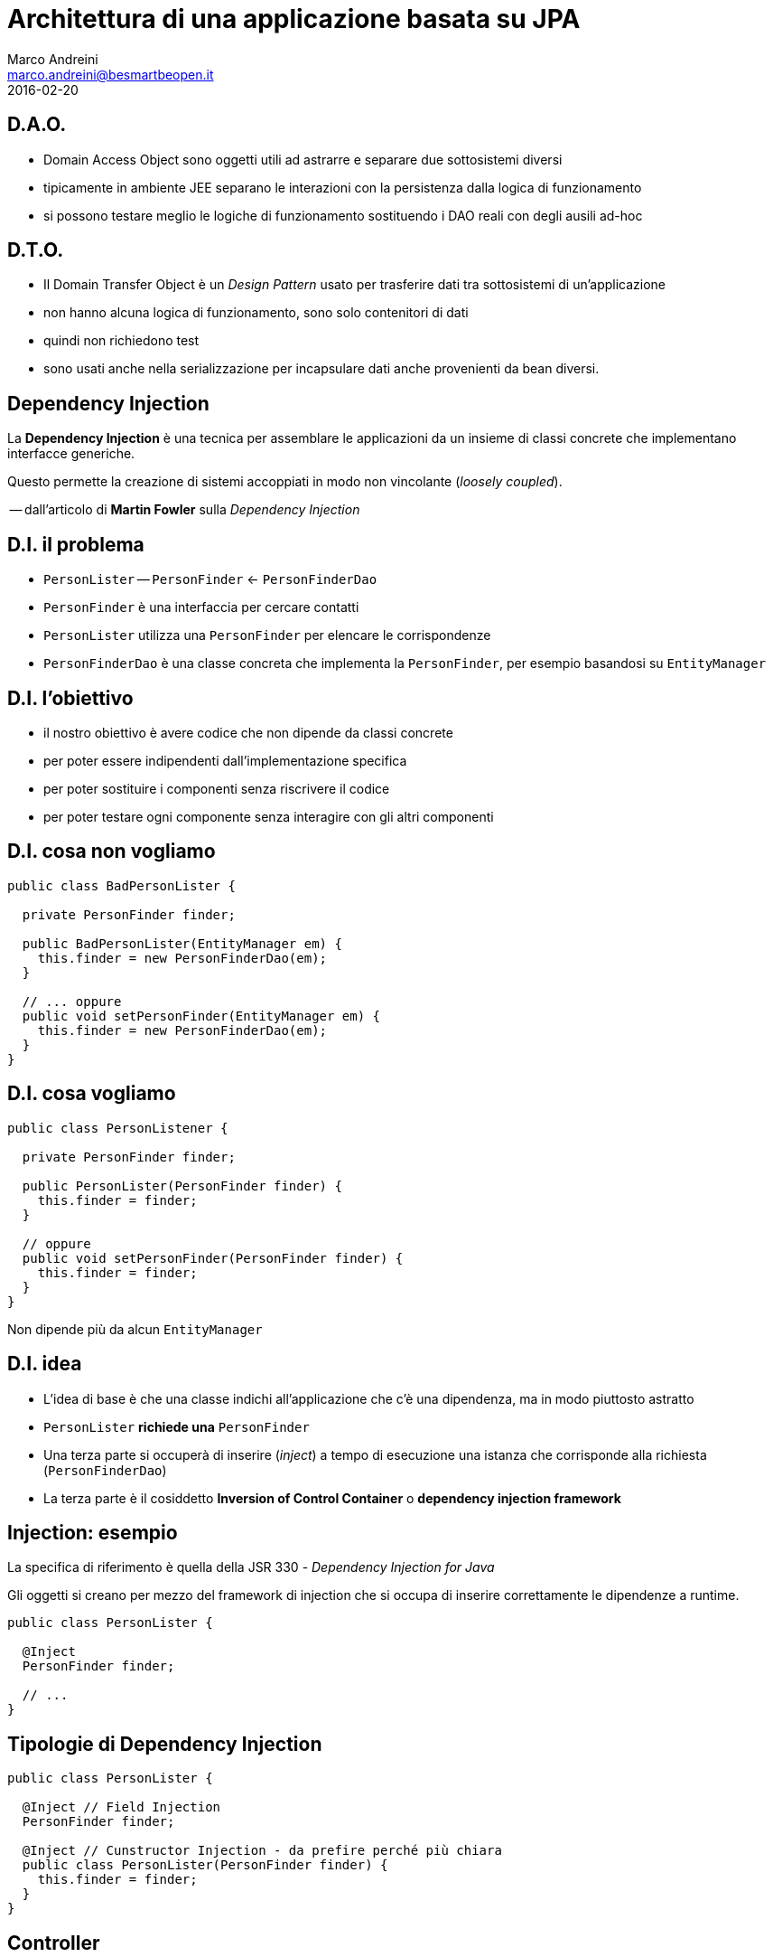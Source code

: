 = Architettura di una applicazione basata su JPA
Marco Andreini <marco.andreini@besmartbeopen.it>
2016-02-20
:source-highlighter: highlightjs
:backend: revealjs
:revealjs_theme: night
:revealjs_slideNumber: true
:sourcedir: ../main/java

== D.A.O.

[%step]
* Domain Access Object sono oggetti utili ad astrarre e separare due
sottosistemi diversi
* tipicamente in ambiente JEE separano le interazioni con la persistenza
dalla logica di funzionamento
* si possono testare meglio le logiche di funzionamento sostituendo i DAO reali
con degli ausili ad-hoc

== D.T.O.

[%step]
* Il Domain Transfer Object è un _Design Pattern_ usato per trasferire dati tra
sottosistemi di un'applicazione
* non hanno alcuna logica di funzionamento, sono solo contenitori di dati
* quindi non richiedono test
* sono usati anche nella serializzazione per incapsulare dati anche provenienti
da bean diversi.

== Dependency Injection

La *Dependency Injection* è una tecnica per assemblare le applicazioni da
un insieme di classi concrete che implementano interfacce generiche.

Questo permette la creazione di sistemi accoppiati in modo non vincolante
(_loosely coupled_).

-- dall'articolo di *Martin Fowler* sulla _Dependency Injection_

== D.I. il problema

[%step]
* `PersonLister` -- `PersonFinder` <- `PersonFinderDao`
* `PersonFinder` è una interfaccia per cercare contatti
* `PersonLister` utilizza una `PersonFinder` per elencare le corrispondenze
* `PersonFinderDao` è una classe concreta che implementa la `PersonFinder`,
per esempio basandosi su `EntityManager`

== D.I. l'obiettivo
[%step]
* il nostro obiettivo è avere codice che non dipende da classi concrete
* per poter essere indipendenti dall'implementazione specifica
* per poter sostituire i componenti senza riscrivere il codice
* per poter testare ogni componente senza interagire con gli altri componenti

== D.I. cosa non vogliamo

[source,java]
----
public class BadPersonLister {

  private PersonFinder finder;

  public BadPersonLister(EntityManager em) {
    this.finder = new PersonFinderDao(em);
  }

  // ... oppure
  public void setPersonFinder(EntityManager em) {
    this.finder = new PersonFinderDao(em);
  }
}
----

== D.I. cosa vogliamo

[source,java]
----
public class PersonListener {

  private PersonFinder finder;

  public PersonLister(PersonFinder finder) {
    this.finder = finder;
  }

  // oppure
  public void setPersonFinder(PersonFinder finder) {
    this.finder = finder;
  }
}
----

Non dipende più da alcun `EntityManager`

== D.I. idea

[%step]
* L'idea di base è che una classe indichi all'applicazione che c'è una
dipendenza, ma in modo piuttosto astratto
* `PersonLister` *richiede una* `PersonFinder`
* Una terza parte si occuperà di inserire (_inject_) a tempo di esecuzione una
istanza che corrisponde alla richiesta (`PersonFinderDao`)
* La terza parte è il cosiddetto *Inversion of Control Container* o
*dependency injection framework*

== Injection: esempio

La specifica di riferimento è quella della JSR 330 - _Dependency Injection for Java_

Gli oggetti si creano per mezzo del framework di injection che si occupa di
inserire correttamente le dipendenze a runtime.
[source,java]
----
public class PersonLister {

  @Inject
  PersonFinder finder;

  // ...
}
----

== Tipologie di Dependency Injection

[source,java]
----
public class PersonLister {

  @Inject // Field Injection
  PersonFinder finder;

  @Inject // Cunstructor Injection - da prefire perché più chiara
  public class PersonLister(PersonFinder finder) {
    this.finder = finder;
  }
}
----

== Controller

* In alcuni framework Web è presente il concetto di "controller" - simile a
quello espresso nel _Design Pattern_ *MVC*
* si occupa di uno o più richieste web per oggetti specifi

== Data Binding

??

== Validazione

[%step]
* Si incentra sulla specifica *Bean Validation* (JSR 303)
* Si utilizzano le annotazioni sui campi dei _bean_ per indicare la tipologia di validazione
* È indipendente dal framework e dall'application server
* I validatori si possono estendere e personalizzare

== javax.validation

Ecco un primo esempio di annotazioni di validazione:

[source,java]
----
public class MyEntry {

    @NotNull // indica che è obbligatorio
    String title;

    @Min(1)  // indica che il minimo è 1
    int age;

    @Past    // indica che deve essere una data passata
    Date date;
}
----

== Vincoli

|===
|@Min |Il valore deve essere un intero maggiore o uguale al numero indicato
|@Max |Il valore deve essere un intero minore o uguale al numero indicato
|@Digits |Il valore deve essere un numero in un certo range
|===

== Vincoli^(2)^

|===
|@NotNull |Il valore deve essere diverso da `null`
|@Null |Il valore essere `null`
|@Future |Il valore deve essere una data nel futuro
|@Past |Il valore deve essere una data nel passato
|===

== Vincoli^(3)^

|===
|@Pattern |Il valore deve corrispondere alla _regular expression_ indicata in `regexp`
|@AssertTrue |il valore deve essere `true`
|@AssertFalse |Il valore deve essere `false`
|@Size |La lunghezza del valore deve corrispondere ai limiti `min` e `max` indicati
|===


== Cosa validare?
Queste annotazioni sono applicabili su:

 * metodi, per validare i valori restituiti
 * campi, per validare i bean
 * parametri, per validare il passaggio di parametri nei metodi
 * costruttori, analogo al precedente

[source,java]
----
public class Expirer {

  public Expirer(@Min(10) intt days, @Future @NotNull Date expire) { ... }

  @AssertTrue
  public boolean isValid() { ... }
}
----

== Validazione esplicita

Ottenuto il validatore si può validare un bean direttamente:
[source,java]
----
public class MyValidation {
  public void run() {
    ValidationFactory factory = Validation.buildDefaultValidationFactory();
    Validator validator = factory.getValidator();
    Set<ConstraintViolation> violations = validator.validate(myBlogEntry);
    // ...
  }
}
----
Il risultato è l'elenco delle violazioni della `myBlogEntry`.

== Validatore dal framework

Il `validator` si può ottenere via _injection_ dal framework di riferimento:
[source,java]
----
public class MyClass {
  @Resource
  Validator validator;
}
----

== Validazione e JPA

Si possono annotare per la validazione i campi delle entity JPA
[source,java]
----
public class Person extends BaseEntity {
  @NotNull     // obbligatorio
  @Size(min=2) // i nomi devono avere almeno 2 caratteri
  @Column(nullable=false)
  private String firstname;

  @NotNull     // obblligatorio
  @Size(min=2) // i cognomi devono avere almeno 2 caratteri
  @Column(nullable=false)
  private String lastname;

  //...
}
----
I framework JPA prima di persistere l'oggetto, solitamente, applicano la
validazione.

